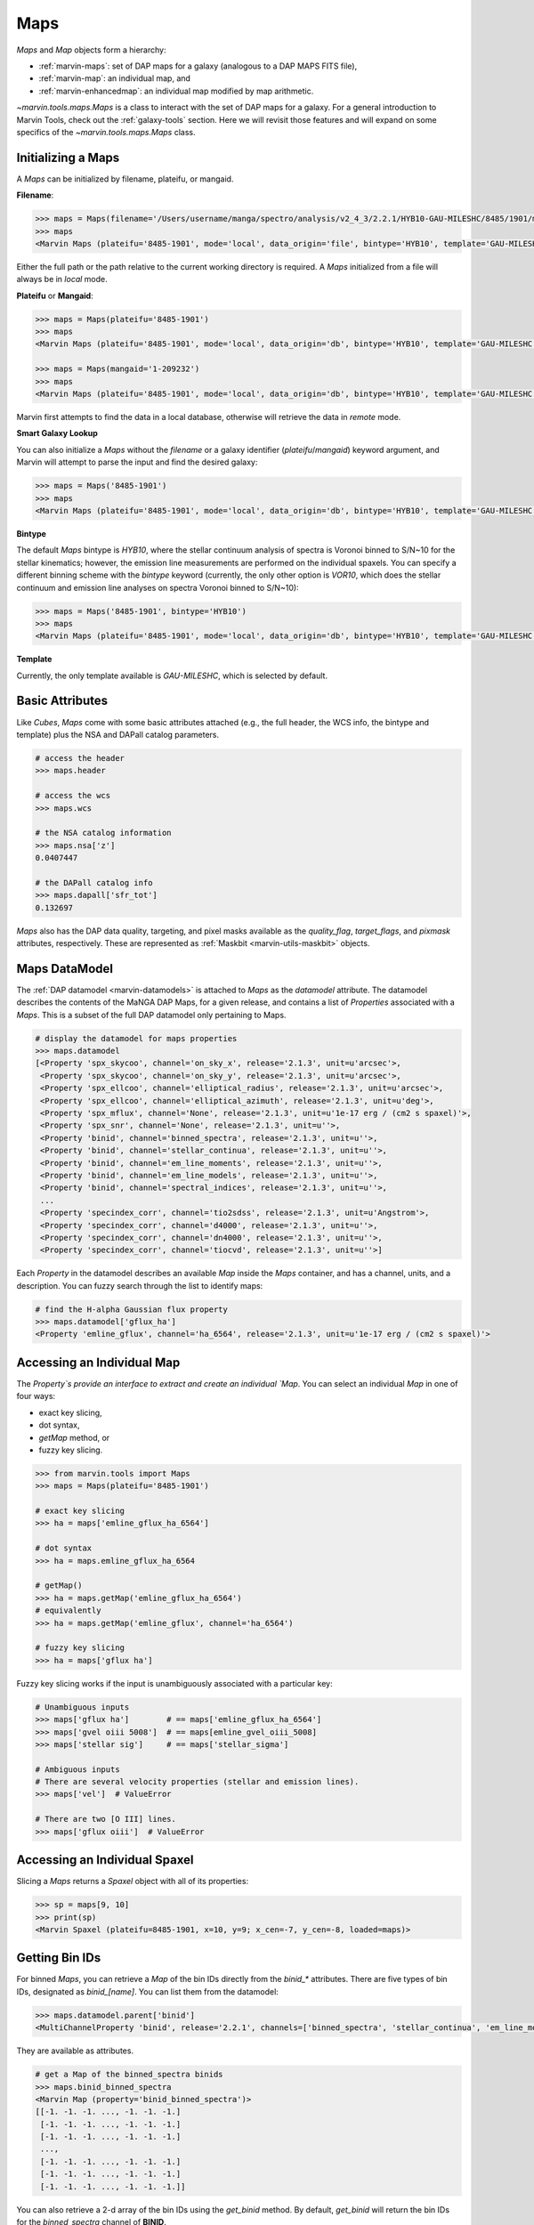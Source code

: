 .. _marvin-maps:

Maps
====

`Maps` and `Map` objects form a hierarchy:

* :ref:`marvin-maps`: set of DAP maps for a galaxy (analogous to a DAP MAPS FITS file),
* :ref:`marvin-map`: an individual map, and
* :ref:`marvin-enhancedmap`: an individual map modified by map arithmetic.


`~marvin.tools.maps.Maps` is a class to interact with the set of DAP maps for a galaxy. For a general introduction to Marvin Tools, check out the :ref:`galaxy-tools` section.  Here we will revisit those features and will expand on some specifics of the `~marvin.tools.maps.Maps` class.

.. _marvin-maps-initializing:

Initializing a Maps
^^^^^^^^^^^^^^^^^^^

A `Maps` can be initialized by filename, plateifu, or mangaid.

**Filename**:

.. code-block:: python

    >>> maps = Maps(filename='/Users/username/manga/spectro/analysis/v2_4_3/2.2.1/HYB10-GAU-MILESHC/8485/1901/manga-8485-1901-MAPS-HYB10-GAU-MILESHC.fits.gz')
    >>> maps
    <Marvin Maps (plateifu='8485-1901', mode='local', data_origin='file', bintype='HYB10', template='GAU-MILESHC')>

Either the full path or the path relative to the current working directory is required.  A `Maps` initialized from a file will always be in `local` mode.

**Plateifu** or **Mangaid**:

.. code-block:: python

    >>> maps = Maps(plateifu='8485-1901')
    >>> maps
    <Marvin Maps (plateifu='8485-1901', mode='local', data_origin='db', bintype='HYB10', template='GAU-MILESHC')>

    >>> maps = Maps(mangaid='1-209232')
    >>> maps
    <Marvin Maps (plateifu='8485-1901', mode='local', data_origin='db', bintype='HYB10', template='GAU-MILESHC')>

Marvin first attempts to find the data in a local database, otherwise will retrieve the data in `remote` mode.

**Smart Galaxy Lookup**

You can also initialize a `Maps` without the `filename` or a galaxy identifier (`plateifu`/`mangaid`) keyword argument, and Marvin will attempt to parse the input and find the desired galaxy:

.. code-block:: python

    >>> maps = Maps('8485-1901')
    >>> maps
    <Marvin Maps (plateifu='8485-1901', mode='local', data_origin='db', bintype='HYB10', template='GAU-MILESHC')>

**Bintype**

The default `Maps` bintype is `HYB10`, where the stellar continuum analysis of spectra is Voronoi binned to S/N~10 for the stellar kinematics; however, the emission line measurements are performed on the individual spaxels.  You can specify a different binning scheme with the `bintype` keyword (currently, the only other option is `VOR10`, which does the stellar continuum and emission line analyses on spectra Voronoi binned to S/N~10):

.. code-block:: python

    >>> maps = Maps('8485-1901', bintype='HYB10')
    >>> maps
    <Marvin Maps (plateifu='8485-1901', mode='local', data_origin='db', bintype='HYB10', template='GAU-MILESHC')>

**Template**

Currently, the only template available is `GAU-MILESHC`, which is selected by default.


.. _marvin-maps-basic:

Basic Attributes
^^^^^^^^^^^^^^^^

Like `Cubes`, `Maps` come with some basic attributes attached (e.g., the full header, the WCS info, the bintype and template) plus the NSA and DAPall catalog parameters.

.. code-block:: python

    # access the header
    >>> maps.header

    # access the wcs
    >>> maps.wcs

    # the NSA catalog information
    >>> maps.nsa['z']
    0.0407447

    # the DAPall catalog info
    >>> maps.dapall['sfr_tot']
    0.132697

`Maps` also has the DAP data quality, targeting, and pixel masks available as the `quality_flag`, `target_flags`, and `pixmask` attributes, respectively.  These are represented as :ref:`Maskbit <marvin-utils-maskbit>` objects.


.. _marvin-maps-datamodel:

Maps DataModel
^^^^^^^^^^^^^^

The :ref:`DAP datamodel <marvin-datamodels>` is attached to `Maps` as the `datamodel` attribute.  The datamodel describes the contents of the MaNGA DAP Maps, for a given release, and contains a list of `Properties` associated with a `Maps`.  This is a subset of the full DAP datamodel only pertaining to Maps.

.. code-block:: python

    # display the datamodel for maps properties
    >>> maps.datamodel
    [<Property 'spx_skycoo', channel='on_sky_x', release='2.1.3', unit=u'arcsec'>,
     <Property 'spx_skycoo', channel='on_sky_y', release='2.1.3', unit=u'arcsec'>,
     <Property 'spx_ellcoo', channel='elliptical_radius', release='2.1.3', unit=u'arcsec'>,
     <Property 'spx_ellcoo', channel='elliptical_azimuth', release='2.1.3', unit=u'deg'>,
     <Property 'spx_mflux', channel='None', release='2.1.3', unit=u'1e-17 erg / (cm2 s spaxel)'>,
     <Property 'spx_snr', channel='None', release='2.1.3', unit=u''>,
     <Property 'binid', channel='binned_spectra', release='2.1.3', unit=u''>,
     <Property 'binid', channel='stellar_continua', release='2.1.3', unit=u''>,
     <Property 'binid', channel='em_line_moments', release='2.1.3', unit=u''>,
     <Property 'binid', channel='em_line_models', release='2.1.3', unit=u''>,
     <Property 'binid', channel='spectral_indices', release='2.1.3', unit=u''>,
     ...
     <Property 'specindex_corr', channel='tio2sdss', release='2.1.3', unit=u'Angstrom'>,
     <Property 'specindex_corr', channel='d4000', release='2.1.3', unit=u''>,
     <Property 'specindex_corr', channel='dn4000', release='2.1.3', unit=u''>,
     <Property 'specindex_corr', channel='tiocvd', release='2.1.3', unit=u''>]

Each `Property` in the datamodel describes an available `Map` inside the `Maps` container, and has a channel, units, and a description.  You can fuzzy search through the list to identify maps:

.. code-block:: python

    # find the H-alpha Gaussian flux property
    >>> maps.datamodel['gflux_ha']
    <Property 'emline_gflux', channel='ha_6564', release='2.1.3', unit=u'1e-17 erg / (cm2 s spaxel)'>


.. _marvin-maps-access-map:

Accessing an Individual Map
^^^^^^^^^^^^^^^^^^^^^^^^^^^

The `Property`s provide an interface to extract and create an individual `Map`. You can select an individual `Map` in one of four ways:

* exact key slicing,
* dot syntax,
* `getMap` method, or
* fuzzy key slicing.

.. code-block:: python

    >>> from marvin.tools import Maps
    >>> maps = Maps(plateifu='8485-1901')

    # exact key slicing
    >>> ha = maps['emline_gflux_ha_6564']

    # dot syntax
    >>> ha = maps.emline_gflux_ha_6564

    # getMap()
    >>> ha = maps.getMap('emline_gflux_ha_6564')
    # equivalently
    >>> ha = maps.getMap('emline_gflux', channel='ha_6564')

    # fuzzy key slicing
    >>> ha = maps['gflux ha']


Fuzzy key slicing works if the input is unambiguously associated with a particular key:

.. code-block:: python

    # Unambiguous inputs
    >>> maps['gflux ha']        # == maps['emline_gflux_ha_6564']
    >>> maps['gvel oiii 5008']  # == maps[emline_gvel_oiii_5008]
    >>> maps['stellar sig']     # == maps['stellar_sigma']

    # Ambiguous inputs
    # There are several velocity properties (stellar and emission lines).
    >>> maps['vel']  # ValueError

    # There are two [O III] lines.
    >>> maps['gflux oiii']  # ValueError


.. _marvin-maps-access-spaxel:

Accessing an Individual Spaxel
^^^^^^^^^^^^^^^^^^^^^^^^^^^^^^

Slicing a `Maps` returns a `Spaxel` object with all of its properties:

.. code-block:: python

    >>> sp = maps[9, 10]
    >>> print(sp)
    <Marvin Spaxel (plateifu=8485-1901, x=10, y=9; x_cen=-7, y_cen=-8, loaded=maps)>


.. _marvin-maps-binids:

Getting Bin IDs
^^^^^^^^^^^^^^^

For binned `Maps`, you can retrieve a `Map` of the bin IDs directly from the `binid_*` attributes.  There are five types of bin IDs, designated as `binid_[name]`.  You can list them from the datamodel:

.. code-block:: python

    >>> maps.datamodel.parent['binid']
    <MultiChannelProperty 'binid', release='2.2.1', channels=['binned_spectra', 'stellar_continua', 'em_line_moments', 'em_line_models', 'spectral_indices']>

They are available as attributes.

.. code-block:: python

    # get a Map of the binned_spectra binids
    >>> maps.binid_binned_spectra
    <Marvin Map (property='binid_binned_spectra')>
    [[-1. -1. -1. ..., -1. -1. -1.]
     [-1. -1. -1. ..., -1. -1. -1.]
     [-1. -1. -1. ..., -1. -1. -1.]
     ...,
     [-1. -1. -1. ..., -1. -1. -1.]
     [-1. -1. -1. ..., -1. -1. -1.]
     [-1. -1. -1. ..., -1. -1. -1.]]

You can also retrieve a 2-d array of the bin IDs using the `get_binid` method.  By default, `get_binid` will return the bin IDs for the `binned_spectra` channel of **BINID**.

.. code-block:: python

    # get the default binids
    >>> maps.get_binid()
    <Marvin Map (property='binid_binned_spectra')>
    [[-1. -1. -1. ... -1. -1. -1.]
     [-1. -1. -1. ... -1. -1. -1.]
     [-1. -1. -1. ... -1. -1. -1.]
     ...
     [-1. -1. -1. ... -1. -1. -1.]
     [-1. -1. -1. ... -1. -1. -1.]
     [-1. -1. -1. ... -1. -1. -1.]]

    # equivalent
    >>> stvel_binids = maps.get_binid(property=maps.datamodel.stellar_vel)


.. _marvin-maps-access-objects:

Accessing Other Marvin Objects for the Same Galaxy
^^^^^^^^^^^^^^^^^^^^^^^^^^^^^^^^^^^^^^^^^^^^^^^^^^

You can grab the associated DRP `Cube` with `getCube`:

.. code-block:: python

    >>> maps.getCube()
    <Marvin Cube (plateifu='8485-1901', mode='remote', data_origin='api')>

or the `Modelcube` object using the `getModelCube` method:

.. code-block:: python

    >>> maps.getModelCube()
    <Marvin ModelCube (plateifu='8485-1901', mode='remote', data_origin='api', bintype='HYB10', template='GAU-MILESHC')>


.. _marvin-maps-save:

Saving and Restoring
^^^^^^^^^^^^^^^^^^^^

You can save a `Maps` locally as a Python pickle object, using the `save` method:

.. code-block:: python

    >>> maps.save('mymaps.mpf')

Your saved `Maps` can be restored as a `Maps` object using the `restore` class method:

.. code-block:: python

    >>> from marvin.tools import Maps
    >>> maps = Maps.restore('mymaps.mpf')


.. _marvin-maps-bpt:

BPT Diagram
^^^^^^^^^^^
You can create a :ref:`BPT<marvin-bpt>` diagram:

.. code-block:: python

    >>> masks, fig, axes = maps.get_bpt()

Reference/API
^^^^^^^^^^^^^

.. rubric:: Class Inheritance Diagram

.. inheritance-diagram:: marvin.tools.maps.Maps

.. rubric:: Class

.. autosummary:: marvin.tools.maps.Maps

.. rubric:: Methods

.. autosummary::

    marvin.tools.maps.Maps.get_binid
    marvin.tools.maps.Maps.get_unbinned
    marvin.tools.maps.Maps.get_bpt
    marvin.tools.maps.Maps.getCube
    marvin.tools.maps.Maps.getModelCube
    marvin.tools.maps.Maps.getSpaxel
    marvin.tools.maps.Maps.getMap
    marvin.tools.maps.Maps.getMapRatio
    marvin.tools.maps.Maps.download
    marvin.tools.maps.Maps.save
    marvin.tools.maps.Maps.restore

|
